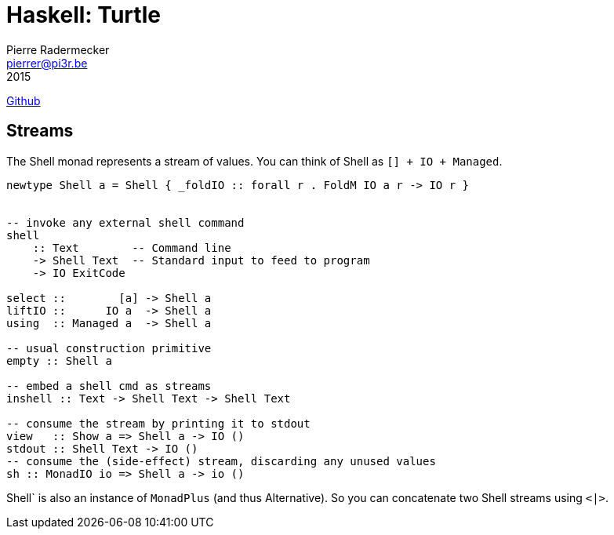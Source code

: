 = Haskell: Turtle
Pierre Radermecker <pierrer@pi3r.be>
2015
:language: haskell
:source-highlighter: pygments
https://github.com/Gabriel439/Haskell-Turtle-Library[Github]

== Streams

The Shell monad represents a stream of values. You can think of Shell as `[] + IO + Managed`.

```
newtype Shell a = Shell { _foldIO :: forall r . FoldM IO a r -> IO r }


-- invoke any external shell command
shell
    :: Text        -- Command line
    -> Shell Text  -- Standard input to feed to program
    -> IO ExitCode

select ::        [a] -> Shell a
liftIO ::      IO a  -> Shell a
using  :: Managed a  -> Shell a

-- usual construction primitive
empty :: Shell a

-- embed a shell cmd as streams
inshell :: Text -> Shell Text -> Shell Text

-- consume the stream by printing it to stdout
view   :: Show a => Shell a -> IO ()
stdout :: Shell Text -> IO ()
-- consume the (side-effect) stream, discarding any unused values
sh :: MonadIO io => Shell a -> io ()
```

Shell` is also an instance of `MonadPlus` (and thus Alternative). So you can concatenate two Shell streams using `<|>`.
